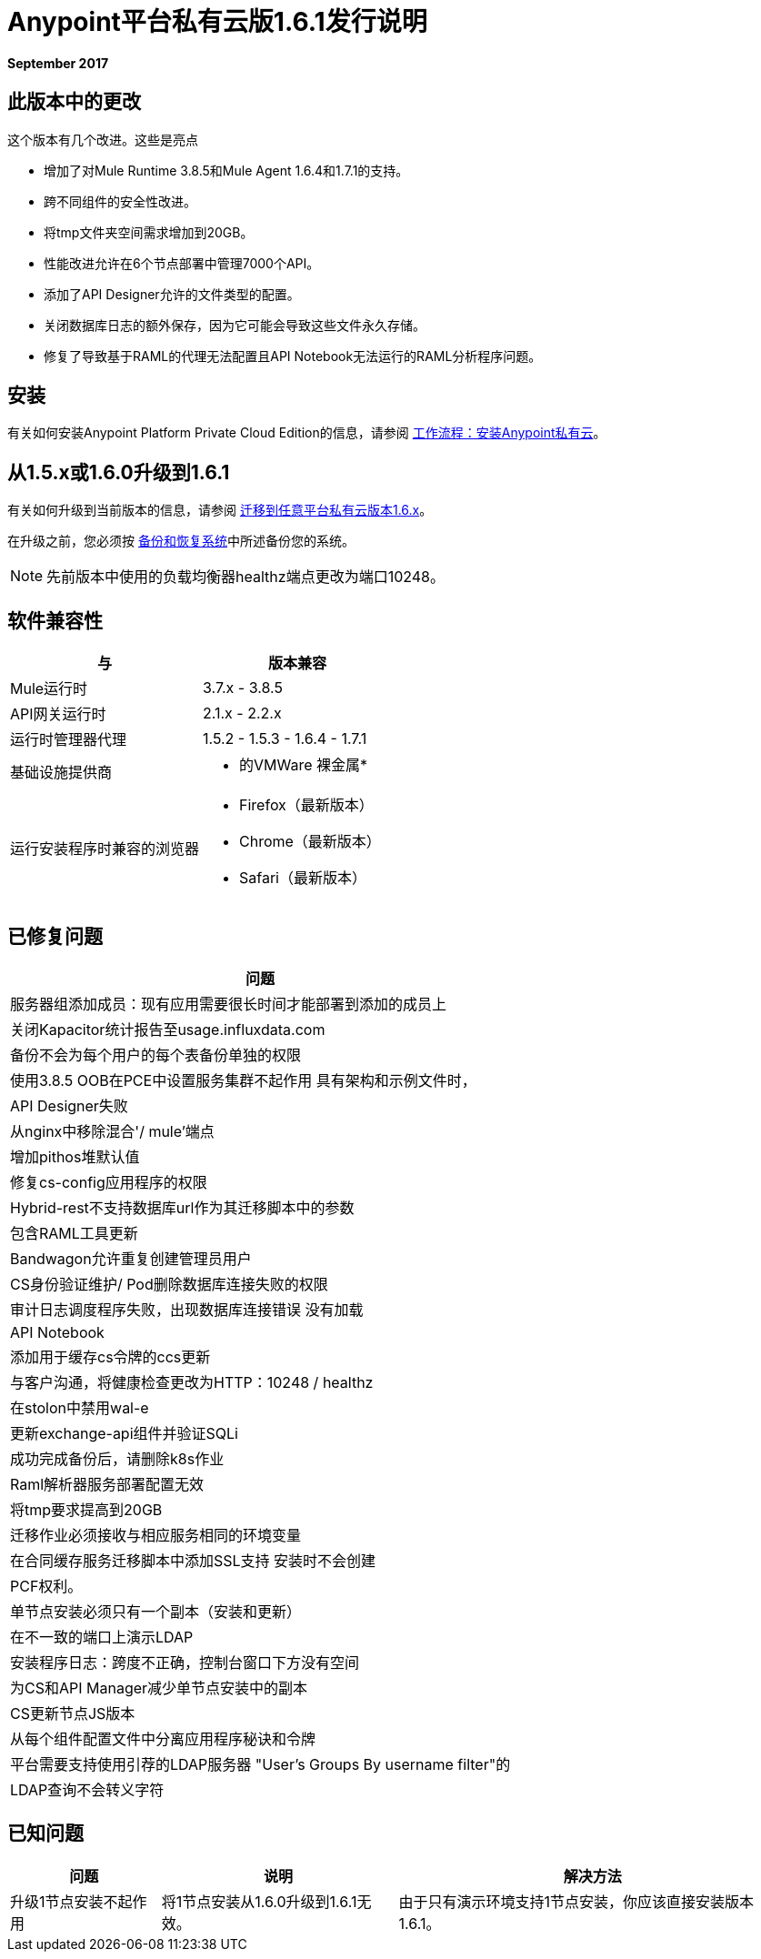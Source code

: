 =  Anypoint平台私有云版1.6.1发行说明

**September 2017**

== 此版本中的更改

这个版本有几个改进。这些是亮点

- 增加了对Mule Runtime 3.8.5和Mule Agent 1.6.4和1.7.1的支持。
- 跨不同组件的安全性改进。
- 将tmp文件夹空间需求增加到20GB。
- 性能改进允许在6个节点部署中管理7000个API。
- 添加了API Designer允许的文件类型的配置。
- 关闭数据库日志的额外保存，因为它可能会导致这些文件永久存储。
- 修复了导致基于RAML的代理无法配置且API Notebook无法运行的RAML分析程序问题。


== 安装

有关如何安装Anypoint Platform Private Cloud Edition的信息，请参阅 link:/anypoint-private-cloud/v/1.6/install-workflow[工作流程：安装Anypoint私有云]。

== 从1.5.x或1.6.0升级到1.6.1

有关如何升级到当前版本的信息，请参阅 link:/anypoint-private-cloud/v/1.6/upgrade[迁移到任意平台私有云版本1.6.x]。

在升级之前，您必须按 link:/anypoint-private-cloud/v/1.6/backup-and-disaster-recovery[备份和恢复系统]中所述备份您的系统。

[NOTE]
先前版本中使用的负载均衡器healthz端点更改为端口10248。


== 软件兼容性

[%header,cols="2*a"]
|===
| 与 |版本兼容
|  Mule运行时 |  3.7.x  -  3.8.5
|  API网关运行时 |  2.1.x  -  2.2.x
| 运行时管理器代理 |  1.5.2  -  1.5.3  -  1.6.4  -  1.7.1
| 基础设施提供商 |
* 的VMWare
裸金属* 
| 运行安装程序时兼容的浏览器 |
*  Firefox（最新版本）
*  Chrome（最新版本）
*  Safari（最新版本）
|===

== 已修复问题

[%header%autowidth.spread]
|===
| 问题
| 服务器组添加成员：现有应用需要很长时间才能部署到添加的成员上
| 关闭Kapacitor统计报告至usage.influxdata.com
| 备份不会为每个用户的每个表备份单独的权限
| 使用3.8.5 OOB在PCE中设置服务集群不起作用
具有架构和示例文件时，|  API Designer失败
| 从nginx中移除混合'/ mule'端点
| 增加pithos堆默认值
| 修复cs-config应用程序的权限
|  Hybrid-rest不支持数据库url作为其迁移脚本中的参数
| 包含RAML工具更新
|  Bandwagon允许重复创建管理员用户
|  CS身份验证维护/ Pod删除数据库连接失败的权限
| 审计日志调度程序失败，出现数据库连接错误
没有加载|  API Notebook
| 添加用于缓存cs令牌的ccs更新
| 与客户沟通，将健康检查更改为HTTP：10248 / healthz
| 在stolon中禁用wal-e
| 更新exchange-api组件并验证SQLi
| 成功完成备份后，请删除k8s作业
|  Raml解析器服务部署配置无效
| 将tmp要求提高到20GB
| 迁移作业必须接收与相应服务相同的环境变量
| 在合同缓存服务迁移脚本中添加SSL支持
安装时不会创建|  PCF权利。
| 单节点安装必须只有一个副本（安装和更新）
| 在不一致的端口上演示LDAP
| 安装程序日志：跨度不正确，控制台窗口下方没有空间
| 为CS和API Manager减少单节点安装中的副本
|  CS更新节点JS版本
| 从每个组件配置文件中分离应用程序秘诀和令牌
| 平台需要支持使用引荐的LDAP服务器
"User's Groups By username filter"的|  LDAP查询不会转义字符

|===

== 已知问题

[%header%autowidth.spread]
|===
|问题 |说明 |解决方法
| 升级1节点安装不起作用 | 将1节点安装从1.6.0升级到1.6.1无效。 | 由于只有演示环境支持1节点安装，你应该直接安装版本1.6.1。
|===
